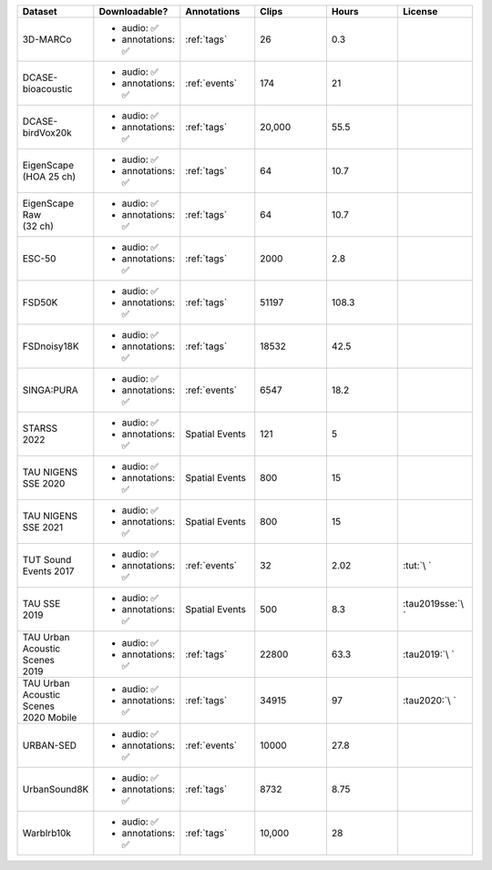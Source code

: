 .. list-table::
   :widths: 5 5 5 5 5 5
   :header-rows: 1

   * - Dataset
     - Downloadable?
     - Annotations
     - Clips
     - Hours
     - License

   * - 3D-MARCo
     - - audio: ✅
       - annotations: ✅
     - :ref:`tags`
     - 26
     - 0.3
     - .. image:: https://licensebuttons.net/l/by-nc/3.0/80x15.png
          :target: https://creativecommons.org/licenses/by-nc/3.0

   * - DCASE-bioacoustic
     - - audio: ✅
       - annotations: ✅
     - :ref:`events`
     - 174
     - 21
     - .. image:: https://licensebuttons.net/l/by/4.0/80x15.png
          :target: https://creativecommons.org/licenses/by/4.0

   * - DCASE-birdVox20k
     - - audio: ✅
       - annotations: ✅
     - :ref:`tags`
     - 20,000
     - 55.5
     - .. image:: https://licensebuttons.net/l/by/4.0/80x15.png
          :target: https://creativecommons.org/licenses/by/4.0

   * - | EigenScape
       | (HOA 25 ch) 
     - - audio: ✅
       - annotations: ✅
     - :ref:`tags`
     - 64
     - 10.7
     - .. image:: https://licensebuttons.net/l/by/4.0/80x15.png
          :target: https://creativecommons.org/licenses/by/4.0

   * - | EigenScape Raw
       | (32 ch) 
     - - audio: ✅
       - annotations: ✅
     - :ref:`tags`
     - 64
     - 10.7
     - .. image:: https://licensebuttons.net/l/by/4.0/80x15.png
          :target: https://creativecommons.org/licenses/by/4.0

   * - ESC-50
     - - audio: ✅
       - annotations: ✅
     - :ref:`tags`
     - 2000
     - 2.8
     - .. image:: https://licensebuttons.net/l/by-nc/3.0/80x15.png
          :target: https://creativecommons.org/licenses/by-nc/3.0

   * - FSD50K
     - - audio: ✅
       - annotations: ✅
     - :ref:`tags`
     - 51197
     - 108.3
     - .. image:: https://licensebuttons.net/l/by/4.0/80x15.png
          :target: https://creativecommons.org/licenses/by/4.0

   * - FSDnoisy18K
     - - audio: ✅
       - annotations: ✅
     - :ref:`tags`
     - 18532
     - 42.5
     - .. image:: https://licensebuttons.net/l/by/4.0/80x15.png
          :target: https://creativecommons.org/licenses/by/4.0

   * - SINGA:PURA
     - - audio: ✅
       - annotations: ✅
     - :ref:`events`
     - 6547
     - 18.2
     - .. image:: https://licensebuttons.net/l/by-sa/4.0/80x15.png
          :target: https://creativecommons.org/licenses/by-sa/4.0


   * - | STARSS
       | 2022
     - - audio: ✅
       - annotations: ✅
     - Spatial Events
     - 121
     - 5
     - .. image:: https://img.shields.io/badge/License-MIT-blue.svg
          :target: https://lbesson.mit-license.org/ 


   * - | TAU NIGENS 
       | SSE 2020
     - - audio: ✅
       - annotations: ✅
     - Spatial Events
     - 800
     - 15
     - .. image:: https://licensebuttons.net/l/by-nc/4.0/80x15.png
          :target: https://creativecommons.org/licenses/by-nc/4.0 


   * - | TAU NIGENS 
       | SSE 2021
     - - audio: ✅
       - annotations: ✅
     - Spatial Events
     - 800
     - 15
     - .. image:: https://licensebuttons.net/l/by-nc/4.0/80x15.png
          :target: https://creativecommons.org/licenses/by-nc/4.0 


   * - | TUT Sound
       | Events 2017
     - - audio: ✅
       - annotations: ✅
     - :ref:`events`
     - 32
     - 2.02
     - :tut:`\ `


   * - | TAU SSE
       | 2019
     - - audio: ✅
       - annotations: ✅
     - Spatial Events
     - 500
     - 8.3
     - :tau2019sse:`\ `


   * - | TAU Urban
       | Acoustic Scenes
       | 2019
     - - audio: ✅
       - annotations: ✅
     - :ref:`tags`
     - 22800
     - 63.3
     - :tau2019:`\ `

   * - | TAU Urban
       | Acoustic Scenes
       | 2020 Mobile
     - - audio: ✅
       - annotations: ✅
     - :ref:`tags`
     - 34915
     - 97
     - :tau2020:`\ `

   * - URBAN-SED
     - - audio: ✅
       - annotations: ✅
     - :ref:`events`
     - 10000
     - 27.8
     - .. image:: https://licensebuttons.net/l/by/4.0/80x15.png
          :target: https://creativecommons.org/licenses/by/4.0

   * - UrbanSound8K
     - - audio: ✅
       - annotations: ✅
     - :ref:`tags`
     - 8732
     - 8.75
     - .. image:: https://licensebuttons.net/l/by-nc/4.0/80x15.png
          :target: https://creativecommons.org/licenses/by-nc/4.0 


   * - Warblrb10k
     - - audio: ✅
       - annotations: ✅
     - :ref:`tags`
     - 10,000
     - 28
     - .. image:: https://licensebuttons.net/l/by/4.0/80x15.png
          :target: https://creativecommons.org/licenses/by/4.0
